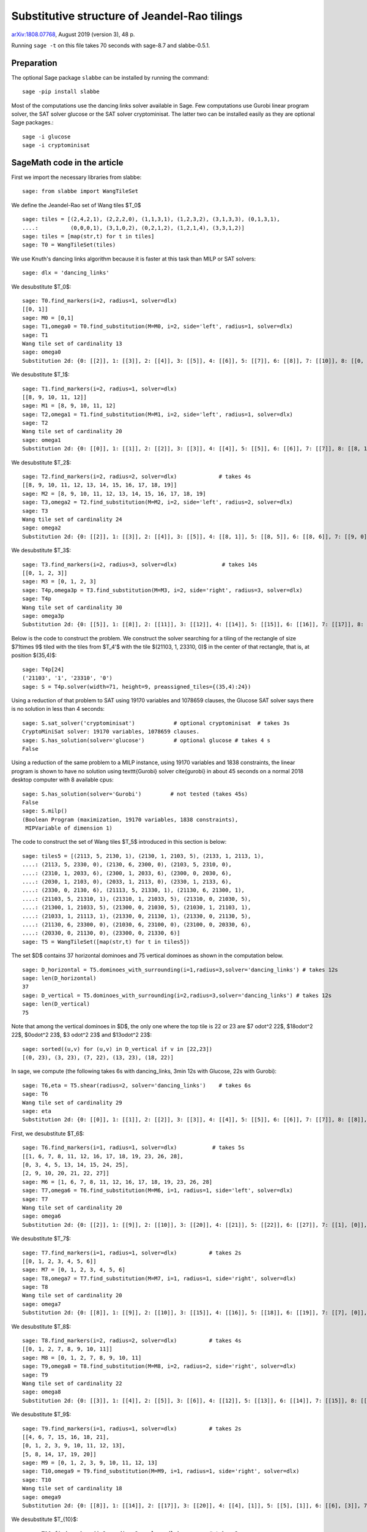 =============================================
Substitutive structure of Jeandel-Rao tilings
=============================================

`arXiv:1808.07768`__, August 2019 (version 3), 48 p.

__ https://arxiv.org/abs/1808.07768

Running ``sage -t`` on this file takes 70 seconds with sage-8.7 and
slabbe-0.5.1.

Preparation
-----------

The optional Sage package ``slabbe`` can be installed by running the command::

    sage -pip install slabbe

Most of the computations use the dancing links solver available in Sage.
Few computations use Gurobi linear program solver, the SAT solver glucose
or the SAT solver cryptominisat. The latter two can be installed easily as they
are optional Sage packages.::

    sage -i glucose
    sage -i cryptominisat

SageMath code in the article
----------------------------

First we import the necessary libraries from slabbe::

    sage: from slabbe import WangTileSet

We define the Jeandel-Rao set of Wang tiles $\T_0$

.. link

::

    sage: tiles = [(2,4,2,1), (2,2,2,0), (1,1,3,1), (1,2,3,2), (3,1,3,3), (0,1,3,1), 
    ....:          (0,0,0,1), (3,1,0,2), (0,2,1,2), (1,2,1,4), (3,3,1,2)]
    sage: tiles = [map(str,t) for t in tiles]
    sage: T0 = WangTileSet(tiles)

We use Knuth's dancing links algorithm because it is faster at this task than
MILP or SAT solvers:

.. link

::

    sage: dlx = 'dancing_links'

We desubstitute $\T_0$:

.. link

::

    sage: T0.find_markers(i=2, radius=1, solver=dlx)
    [[0, 1]]
    sage: M0 = [0,1]
    sage: T1,omega0 = T0.find_substitution(M=M0, i=2, side='left', radius=1, solver=dlx)
    sage: T1
    Wang tile set of cardinality 13
    sage: omega0
    Substitution 2d: {0: [[2]], 1: [[3]], 2: [[4]], 3: [[5]], 4: [[6]], 5: [[7]], 6: [[8]], 7: [[10]], 8: [[0, 9]], 9: [[1, 3]], 10: [[1, 7]], 11: [[1, 8]], 12: [[1, 10]]}

We desubstitute $\T_1$:

.. link

::

    sage: T1.find_markers(i=2, radius=1, solver=dlx)
    [[8, 9, 10, 11, 12]]
    sage: M1 = [8, 9, 10, 11, 12]
    sage: T2,omega1 = T1.find_substitution(M=M1, i=2, side='left', radius=1, solver=dlx)
    sage: T2
    Wang tile set of cardinality 20
    sage: omega1
    Substitution 2d: {0: [[0]], 1: [[1]], 2: [[2]], 3: [[3]], 4: [[4]], 5: [[5]], 6: [[6]], 7: [[7]], 8: [[8, 1]], 9: [[8, 5]], 10: [[8, 6]], 11: [[8, 7]], 12: [[9, 1]], 13: [[9, 5]], 14: [[9, 6]], 15: [[10, 0]], 16: [[10, 3]], 17: [[11, 5]], 18: [[11, 7]], 19: [[12, 2]]}

We desubstitute $\T_2$:

.. link

::

    sage: T2.find_markers(i=2, radius=2, solver=dlx)             # takes 4s
    [[8, 9, 10, 11, 12, 13, 14, 15, 16, 17, 18, 19]]
    sage: M2 = [8, 9, 10, 11, 12, 13, 14, 15, 16, 17, 18, 19]
    sage: T3,omega2 = T2.find_substitution(M=M2, i=2, side='left', radius=2, solver=dlx)
    sage: T3
    Wang tile set of cardinality 24
    sage: omega2
    Substitution 2d: {0: [[2]], 1: [[3]], 2: [[4]], 3: [[5]], 4: [[8, 1]], 5: [[8, 5]], 6: [[8, 6]], 7: [[9, 0]], 8: [[9, 3]], 9: [[10, 5]], 10: [[10, 7]], 11: [[11, 2]], 12: [[12, 5]], 13: [[12, 6]], 14: [[13, 4]], 15: [[14, 5]], 16: [[15, 3]], 17: [[16, 3]], 18: [[16, 4]], 19: [[17, 3]], 20: [[18, 2]], 21: [[19, 0]], 22: [[19, 3]], 23: [[19, 4]]}

We desubstitute $\T_3$:

.. link

::

    sage: T3.find_markers(i=2, radius=3, solver=dlx)              # takes 14s
    [[0, 1, 2, 3]]
    sage: M3 = [0, 1, 2, 3]
    sage: T4p,omega3p = T3.find_substitution(M=M3, i=2, side='right', radius=3, solver=dlx)
    sage: T4p
    Wang tile set of cardinality 30
    sage: omega3p
    Substitution 2d: {0: [[5]], 1: [[8]], 2: [[11]], 3: [[12]], 4: [[14]], 5: [[15]], 6: [[16]], 7: [[17]], 8: [[18]], 9: [[19]], 10: [[20]], 11: [[22]], 12: [[23]], 13: [[4, 3]], 14: [[5, 2]], 15: [[6, 3]], 16: [[7, 1]], 17: [[7, 2]], 18: [[8, 1]], 19: [[8, 2]], 20: [[9, 1]], 21: [[10, 0]], 22: [[11, 2]], 23: [[12, 2]], 24: [[13, 3]], 25: [[15, 2]], 26: [[16, 2]], 27: [[20, 2]], 28: [[21, 2]], 29: [[22, 2]]}

Below is the code to construct the problem. We construct the solver searching
for a tiling of the rectangle of size $71\times 9$ tiled with the tiles from
$\T_4'$ with the tile $(21103, 1, 23310, 0)$ in the center of that rectangle,
that is, at position $(35,4)$:

.. link

::

    sage: T4p[24]
    ('21103', '1', '23310', '0')
    sage: S = T4p.solver(width=71, height=9, preassigned_tiles={(35,4):24})

Using a reduction of that problem to SAT using 19170 variables and 1078659
clauses, the Glucose SAT solver says there is no solution in less than 4
seconds:

.. link

::

    sage: S.sat_solver('cryptominisat')            # optional cryptominisat  # takes 3s
    CryptoMiniSat solver: 19170 variables, 1078659 clauses.
    sage: S.has_solution(solver='glucose')         # optional glucose # takes 4 s
    False

Using a reduction of the same problem to a MILP instance,
using 19170 variables and 1838 constraints,
the linear program is shown to have no solution using
\texttt{Gurobi} solver \cite{gurobi} 
in about 45 seconds on a normal 2018 desktop computer with 8 available
cpus:

.. link

::

    sage: S.has_solution(solver='Gurobi')         # not tested (takes 45s)
    False
    sage: S.milp()
    (Boolean Program (maximization, 19170 variables, 1838 constraints),
     MIPVariable of dimension 1)


The code to construct the set of Wang tiles $\T_5$ introduced in this section
is below:

.. link

::

    sage: tiles5 = [(2113, 5, 2130, 1), (2130, 1, 2103, 5), (2133, 1, 2113, 1),
    ....: (2113, 5, 2330, 0), (2130, 6, 2300, 0), (2103, 5, 2310, 0),
    ....: (2310, 1, 2033, 6), (2300, 1, 2033, 6), (2300, 0, 2030, 6),
    ....: (2030, 1, 2103, 0), (2033, 1, 2113, 0), (2330, 1, 2133, 6),
    ....: (2330, 0, 2130, 6), (21113, 5, 21330, 1), (21130, 6, 21300, 1),
    ....: (21103, 5, 21310, 1), (21310, 1, 21033, 5), (21310, 0, 21030, 5),
    ....: (21300, 1, 21033, 5), (21300, 0, 21030, 5), (21030, 1, 21103, 1),
    ....: (21033, 1, 21113, 1), (21330, 0, 21130, 1), (21330, 0, 21130, 5),
    ....: (21130, 6, 23300, 0), (21030, 6, 23100, 0), (23100, 0, 20330, 6),
    ....: (20330, 0, 21130, 0), (23300, 0, 21330, 6)]
    sage: T5 = WangTileSet([map(str,t) for t in tiles5])

The set $D$ contains 37 horizontal dominoes and 75 vertical dominoes as
shown in the computation below.

.. link

::
    
    sage: D_horizontal = T5.dominoes_with_surrounding(i=1,radius=3,solver='dancing_links') # takes 12s
    sage: len(D_horizontal)
    37
    sage: D_vertical = T5.dominoes_with_surrounding(i=2,radius=3,solver='dancing_links') # takes 12s
    sage: len(D_vertical)
    75

Note that among the vertical dominoes in $D$, the only one where the top tile
is 22 or 23 are $7 \odot^2 22$, $18\odot^2 22$, $0\odot^2 23$, $3 \odot^2 23$
and $13\odot^2 23$:

.. link

::
    
    sage: sorted((u,v) for (u,v) in D_vertical if v in [22,23])
    [(0, 23), (3, 23), (7, 22), (13, 23), (18, 22)]

In sage, we compute (the following takes 6s with dancing_links, 3min 12s with Glucose, 22s with Gurobi):

.. link

::

    sage: T6,eta = T5.shear(radius=2, solver='dancing_links')    # takes 6s
    sage: T6
    Wang tile set of cardinality 29
    sage: eta
    Substitution 2d: {0: [[0]], 1: [[1]], 2: [[2]], 3: [[3]], 4: [[4]], 5: [[5]], 6: [[6]], 7: [[7]], 8: [[8]], 9: [[9]], 10: [[10]], 11: [[11]], 12: [[12]], 13: [[13]], 14: [[14]], 15: [[15]], 16: [[16]], 17: [[17]], 18: [[18]], 19: [[19]], 20: [[20]], 21: [[21]], 22: [[22]], 23: [[23]], 24: [[24]], 25: [[25]], 26: [[26]], 27: [[27]], 28: [[28]]}

First, we desubstitute $\T_6$:

.. link

::

    sage: T6.find_markers(i=1, radius=1, solver=dlx)           # takes 5s
    [[1, 6, 7, 8, 11, 12, 16, 17, 18, 19, 23, 26, 28],
    [0, 3, 4, 5, 13, 14, 15, 24, 25],
    [2, 9, 10, 20, 21, 22, 27]]
    sage: M6 = [1, 6, 7, 8, 11, 12, 16, 17, 18, 19, 23, 26, 28]
    sage: T7,omega6 = T6.find_substitution(M=M6, i=1, radius=1, side='left', solver=dlx)
    sage: T7
    Wang tile set of cardinality 20
    sage: omega6
    Substitution 2d: {0: [[2]], 1: [[9]], 2: [[10]], 3: [[20]], 4: [[21]], 5: [[22]], 6: [[27]], 7: [[1], [0]], 8: [[6], [5]], 9: [[7], [4]], 10: [[8], [4]], 11: [[11], [3]], 12: [[12], [3]], 13: [[16], [15]], 14: [[17], [15]], 15: [[18], [14]], 16: [[19], [14]], 17: [[23], [13]], 18: [[26], [25]], 19: [[28], [24]]}

We desubstitute $\T_7$:

.. link

::

    sage: T7.find_markers(i=1, radius=1, solver=dlx)          # takes 2s
    [[0, 1, 2, 3, 4, 5, 6]]
    sage: M7 = [0, 1, 2, 3, 4, 5, 6]
    sage: T8,omega7 = T7.find_substitution(M=M7, i=1, radius=1, side='right', solver=dlx)
    sage: T8
    Wang tile set of cardinality 20
    sage: omega7
    Substitution 2d: {0: [[8]], 1: [[9]], 2: [[10]], 3: [[15]], 4: [[16]], 5: [[18]], 6: [[19]], 7: [[7], [0]], 8: [[7], [2]], 9: [[8], [1]], 10: [[11], [2]], 11: [[12], [2]], 12: [[13], [3]], 13: [[14], [3]], 14: [[15], [5]], 15: [[15], [6]], 16: [[16], [5]], 17: [[16], [6]], 18: [[17], [4]], 19: [[19], [6]]}

We desubstitute $\T_8$:

.. link

::

    sage: T8.find_markers(i=2, radius=2, solver=dlx)          # takes 4s
    [[0, 1, 2, 7, 8, 9, 10, 11]]
    sage: M8 = [0, 1, 2, 7, 8, 9, 10, 11]
    sage: T9,omega8 = T8.find_substitution(M=M8, i=2, radius=2, side='right', solver=dlx)
    sage: T9
    Wang tile set of cardinality 22
    sage: omega8
    Substitution 2d: {0: [[3]], 1: [[4]], 2: [[5]], 3: [[6]], 4: [[12]], 5: [[13]], 6: [[14]], 7: [[15]], 8: [[18]], 9: [[4, 0]], 10: [[5, 0]], 11: [[5, 1]], 12: [[5, 2]], 13: [[6, 0]], 14: [[13, 8]], 15: [[14, 10]], 16: [[15, 10]], 17: [[16, 11]], 18: [[17, 9]], 19: [[17, 11]], 20: [[18, 7]], 21: [[19, 9]]}

We desubstitute $\T_9$:

.. link

::

    sage: T9.find_markers(i=1, radius=1, solver=dlx)          # takes 2s
    [[4, 6, 7, 15, 16, 18, 21],
    [0, 1, 2, 3, 9, 10, 11, 12, 13],
    [5, 8, 14, 17, 19, 20]]
    sage: M9 = [0, 1, 2, 3, 9, 10, 11, 12, 13]
    sage: T10,omega9 = T9.find_substitution(M=M9, i=1, radius=1, side='right', solver=dlx)
    sage: T10
    Wang tile set of cardinality 18
    sage: omega9
    Substitution 2d: {0: [[8]], 1: [[14]], 2: [[17]], 3: [[20]], 4: [[4], [1]], 5: [[5], [1]], 6: [[6], [3]], 7: [[7], [2]], 8: [[8], [0]], 9: [[14], [9]], 10: [[15], [13]], 11: [[16], [10]], 12: [[16], [11]], 13: [[17], [13]], 14: [[18], [12]], 15: [[19], [10]], 16: [[19], [11]], 17: [[21], [12]]}

We desubstitute $\T_{10}$:

.. link

::

    sage: T10.find_markers(i=2, radius=2, solver=dlx)         # takes 3s
    [[0, 4, 5, 6, 7, 8]]
    sage: M10 = [0, 4, 5, 6, 7, 8]
    sage: T11,omega10 = T10.find_substitution(M=M10, i=2, radius=2, side='right', solver=dlx)
    sage: T11
    Wang tile set of cardinality 21
    sage: omega10
    Substitution 2d: {0: [[1]], 1: [[2]], 2: [[3]], 3: [[12]], 4: [[13]], 5: [[14]], 6: [[15]], 7: [[16]], 8: [[17]], 9: [[1, 0]], 10: [[2, 0]], 11: [[3, 0]], 12: [[9, 8]], 13: [[10, 4]], 14: [[11, 4]], 15: [[12, 6]], 16: [[13, 5]], 17: [[13, 8]], 18: [[14, 7]], 19: [[15, 5]], 20: [[17, 7]]}

We desubstitute $\T_{11}$:

.. link

::

    sage: T11.find_markers(i=1, radius=1, solver=dlx)         # takes 2s
    [[0, 1, 2, 9, 10, 11],
    [4, 6, 7, 12, 16, 17, 19],
    [3, 5, 8, 13, 14, 15, 18, 20]]
    sage: M11 = [0, 1, 2, 9, 10, 11]
    sage: T12,omega11 = T11.find_substitution(M=M11, i=1, radius=1, side='right', solver=dlx)
    sage: T12
    Wang tile set of cardinality 19
    sage: omega11
    Substitution 2d: {0: [[5]], 1: [[8]], 2: [[14]], 3: [[15]], 4: [[18]], 5: [[20]], 6: [[3], [1]], 7: [[4], [2]], 8: [[5], [1]], 9: [[6], [0]], 10: [[7], [1]], 11: [[8], [1]], 12: [[12], [11]], 13: [[13], [11]], 14: [[14], [9]], 15: [[15], [10]], 16: [[16], [11]], 17: [[17], [11]], 18: [[19], [9]]}



